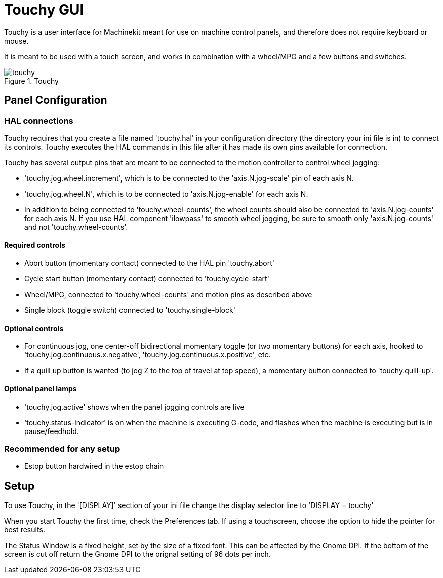 = Touchy GUI

[[cha:touchy-gui]] (((Touchy GUI)))


////
ATTENTION TRANSLATORS before translating this document copy the base document
into this copy to get the latest version. Untranslated documents are not kept
up to date with the English documents. 

Do not translate anchors or links, translate only the text of a link after the
comma.
Anchor [[anchor-name]]
Link <<anchor-name,text after the comma can be translated>>

Make sure the documents build after translating.
////

Touchy is a user interface for Machinekit meant for use on machine control panels,
and therefore does not require keyboard or mouse.

It is meant to be used with a touch screen, and works in combination
with a wheel/MPG and a few buttons and switches.

.Touchy

image::images/touchy.png[]

== Panel Configuration

=== HAL connections

Touchy requires that you create a file named 'touchy.hal' in your
configuration directory (the directory your ini file is in) to 
connect its controls. Touchy executes the HAL commands in this file
after it has made its own pins available for connection.

Touchy has several output pins that are meant to be connected to the
motion controller to control wheel jogging:

 - 'touchy.jog.wheel.increment',
	which is to be connected to the 'axis.N.jog-scale' pin of each axis N.

 - 'touchy.jog.wheel.N', which is to be connected to 'axis.N.jog-enable'
	for each axis N.

 - In addition to being connected to 'touchy.wheel-counts', the wheel counts 
	should also be connected to 'axis.N.jog-counts' for 
	each axis N.  If you use HAL component 'ilowpass' to smooth wheel jogging, be
	sure to smooth only 'axis.N.jog-counts' and not 'touchy.wheel-counts'.

==== Required controls

 - Abort button (momentary contact) connected to the HAL pin 'touchy.abort'
 - Cycle start button (momentary contact) connected to 'touchy.cycle-start'
 - Wheel/MPG, connected to 'touchy.wheel-counts' and motion pins as described above
 - Single block (toggle switch) connected to 'touchy.single-block'

==== Optional controls

 -  For continuous jog, one center-off bidirectional momentary toggle
   (or two momentary buttons) for each axis, hooked to 'touchy.jog.continuous.x.negative',
   'touchy.jog.continuous.x.positive', etc.
 -  If a quill up button is wanted (to jog Z to the top of travel at top
   speed), a momentary button connected to 'touchy.quill-up'.

==== Optional panel lamps

 - 'touchy.jog.active' shows when the panel jogging controls are live
 - 'touchy.status-indicator' is on when the machine is executing G-code,
    and flashes when the machine is executing but is in pause/feedhold.

=== Recommended for any setup

 - Estop button hardwired in the estop chain

== Setup

To use Touchy, in the '[DISPLAY]' section of your ini file change the
display selector line to 'DISPLAY = touchy'

When you start Touchy the first time, check the Preferences tab.
If using a touchscreen, choose the option to hide the pointer for
best results.

The Status Window is a fixed height, set by the size of a fixed font. 
This can be affected by the Gnome DPI. If the bottom of the screen is 
cut off return the Gnome DPI to the orignal setting of 96 dots per inch. 


